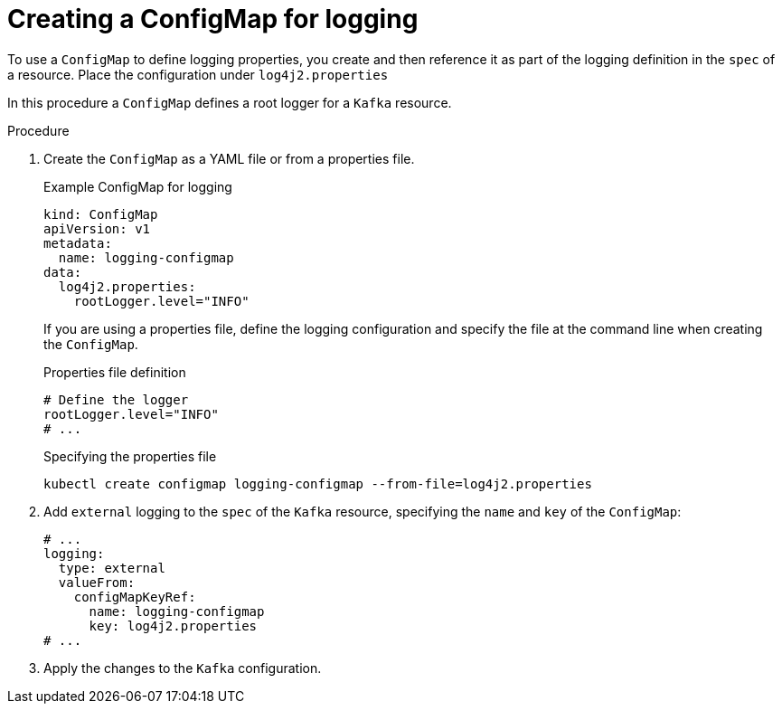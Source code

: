 // Module included in the following assemblies:
//
// assembly-logging-configuration.adoc

[id='creating-configmap_{context}']
= Creating a ConfigMap for logging

[role="_abstract"]
To use a `ConfigMap` to define logging properties, you create and then reference it as part of the logging definition in the `spec` of a resource.
Place the configuration under `log4j2.properties` 

In this procedure a `ConfigMap` defines a root logger for a `Kafka` resource.

.Procedure

. Create the `ConfigMap` as a YAML file or from a properties file.
+
.Example ConfigMap for logging
[source,yaml,subs="+attributes"]
----
kind: ConfigMap
apiVersion: v1
metadata:
  name: logging-configmap
data:
  log4j2.properties:
    rootLogger.level="INFO"
----
+
If you are using a properties file, define the logging configuration and specify the file at the command line when creating the `ConfigMap`.
+
.Properties file definition
[source,text]
----
# Define the logger
rootLogger.level="INFO"
# ...
----
+
.Specifying the properties file
[source,shell]
----
kubectl create configmap logging-configmap --from-file=log4j2.properties
----

. Add `external` logging to the `spec` of the `Kafka` resource, specifying the `name` and `key` of the `ConfigMap`:
+
[source,shell,subs="+quotes,attributes"]
----
# ...
logging:
  type: external
  valueFrom:
    configMapKeyRef:
      name: logging-configmap
      key: log4j2.properties
# ...
----

. Apply the changes to the `Kafka` configuration.
